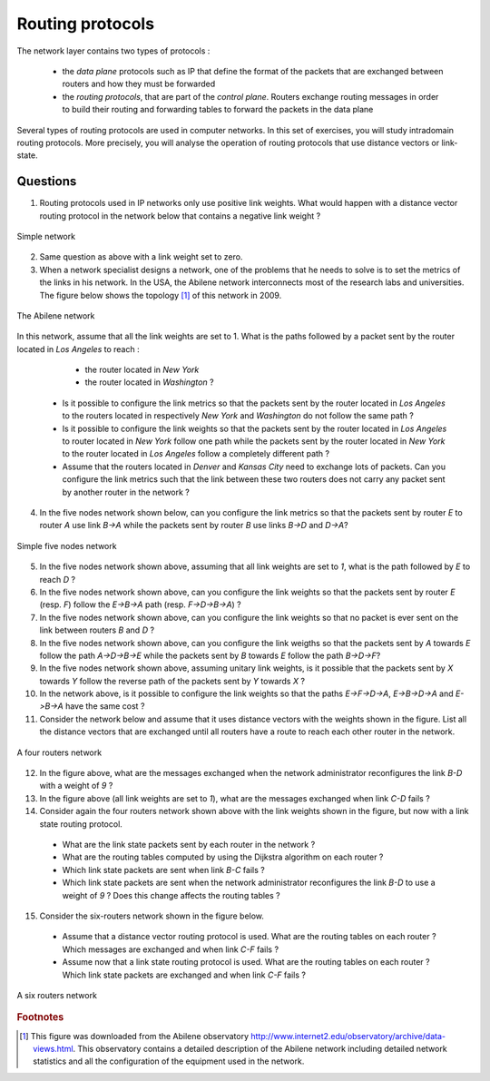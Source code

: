 Routing protocols
=================

The network layer contains two types of protocols :

 - the *data plane* protocols such as IP that define the format of the packets that are exchanged between routers and how they must be forwarded
 - the *routing protocols*, that are part of the *control plane*. Routers exchange routing messages in order to build their routing and forwarding tables to forward the packets in the data plane

Several types of routing protocols are used in computer networks. In this set of exercises, you will study intradomain routing protocols. More precisely, you  will analyse the operation of routing protocols that use distance vectors or link-state. 


Questions
---------

1. Routing protocols used in IP networks only use positive link weights. What would happen with a distance vector routing protocol in the network below that contains a negative link weight ?

.. figure:: fig/routing-fig-001-c.png 
   :align: center 
   :scale: 50 

   Simple network

2. Same question as above with a link weight set to zero.

3. When a network specialist designs a network, one of the problems that he needs to solve is to set the metrics of the links in his network. In the USA, the Abilene network interconnects most of the research labs and universities. The figure below shows the topology [#fabilene]_ of this network in 2009.

.. figure:: fig/abilene-web-map.png
   :align: center
   :scale: 50 

   The Abilene network
 
In this network, assume that all the link weights are set to 1. What is the paths followed by a packet sent by the router located in `Los Angeles` to reach :

  * the router located in `New York` 
  * the router located in `Washington` ?

 * Is it possible to configure the link metrics so that the packets sent by the router located in `Los Angeles` to the routers located in respectively `New York` and `Washington` do not follow the same path ? 

 * Is it possible to configure the link weights so that the packets sent by the router located in `Los Angeles` to router located in `New York` follow one path while the packets sent by the router located in `New York` to the router located in  `Los Angeles` follow a completely different path ?

 * Assume that the routers located in `Denver` and `Kansas City` need to exchange lots of packets. Can you configure the link metrics such that the link between these two routers does not carry any packet sent by another router in the network ?

4. In the five nodes network shown below, can you configure the link metrics so that the packets sent by router `E` to router `A` use link `B->A` while the packets sent by router `B` use links `B->D` and `D->A`?

.. figure:: fig/routing-fig-003-c.png 
   :align: center 
   :scale: 50 

   Simple five nodes network

5. In the five nodes network shown above, assuming that all link weights are set to `1`, what is the path followed by `E` to reach `D` ?

6. In the five nodes network shown above, can you configure the link weights so that the packets sent by router `E` (resp. `F`) follow the `E->B->A` path (resp. `F->D->B->A`) ?

7. In the five nodes network shown above, can you configure the link weights so that no packet is ever sent on the link between routers `B` and `D` ?

8. In the five nodes network shown above, can you configure the link weigths so that the packets sent by `A` towards `E` follow the path `A->D->B->E` while the packets sent by `B` towards `E` follow the path `B->D->F`?

9. In the five nodes network shown above, assuming unitary link weights, is it possible that the packets sent by `X` towards `Y` follow the reverse path of the packets sent by `Y` towards `X` ?

10. In the network above, is it possible to configure the link weights so that the paths `E->F->D->A`, `E->B->D->A` and `E->B->A` have the same cost ?

11. Consider the network below and assume that it uses distance vectors with the weights shown in the figure. List all the distance vectors that are exchanged until all routers have a route to reach each other router in the network.

.. figure:: fig/routing-fig-005-c.png
   :align: center
   :scale: 50

   A four routers network

12. In the figure above, what are the messages exchanged when the network administrator reconfigures the link `B-D` with a weight of `9` ?

13. In the figure above (all link weights are set to `1`), what are the messages exchanged when link `C-D` fails ?

14. Consider again the four routers network shown above with the link weights shown in the figure, but now with a link state routing protocol. 

 - What are the link state packets sent by each router in the network ? 
 - What are the routing tables computed by using the Dijkstra algorithm on each router ?
 - Which link state packets are sent when link `B-C` fails ?
 - Which link state packets are sent when the network administrator reconfigures the link `B-D` to use a weight of `9` ? Does this change affects the routing tables ? 

15. Consider the six-routers network shown in the figure below. 

 - Assume that a distance vector routing protocol is used. What are the routing tables on each router ? Which messages are exchanged and when link `C-F` fails ?
 - Assume now that a link state routing protocol is used. What are the routing tables on each router ? Which link state packets are exchanged and when link `C-F` fails ?

.. figure:: fig/routing-fig-006-c.png
   :align: center
   :scale: 50

   A six routers network



.. rubric:: Footnotes

.. [#fabilene] This figure was downloaded from the Abilene observatory http://www.internet2.edu/observatory/archive/data-views.html. This observatory contains a detailed description of the Abilene network including detailed network statistics and all the configuration of the equipment used in the network. 
